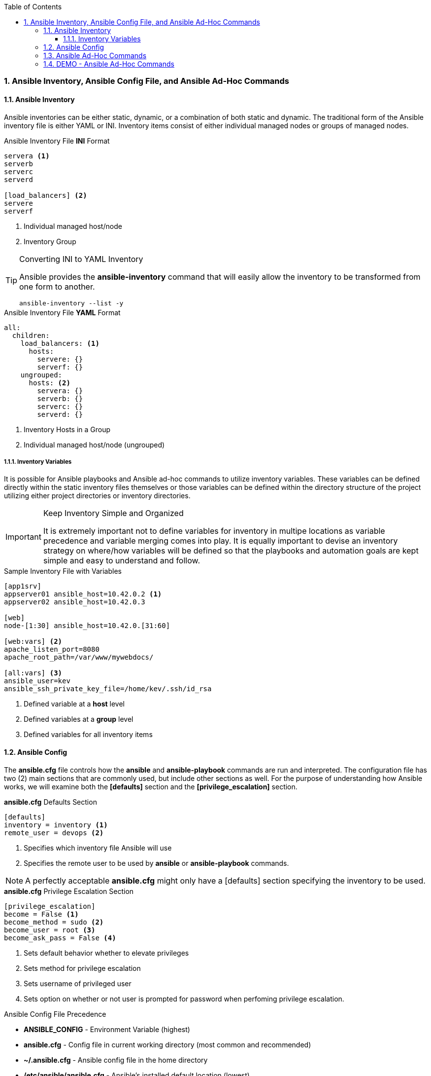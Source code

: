 :pygments-style: tango
:source-highlighter: pygments
:toc:
:toclevels: 7
:sectnums:
:sectnumlevels: 6
:numbered:
:chapter-label:
:icons: font
ifndef::env-github[:icons: font]
ifdef::env-github[]
:status:
:outfilesuffix: .adoc
:caution-caption: :fire:
:important-caption: :exclamation:
:note-caption: :paperclip:
:tip-caption: :bulb:
:warning-caption: :warning:
endif::[]
:imagesdir: ../images/


=== Ansible Inventory, Ansible Config File, and Ansible Ad-Hoc Commands

==== Ansible Inventory

Ansible inventories can be either static, dynamic, or a combination of both static and dynamic. The traditional form of the Ansible inventory file is either YAML or INI. Inventory items consist of either individual managed nodes or groups of managed nodes.

.Ansible Inventory File *INI* Format
[source,bash]
----
servera <1>
serverb
serverc
serverd

[load_balancers] <2>
servere
serverf
----
<1> Individual managed host/node
<2> Inventory Group



.Converting INI to YAML Inventory
[TIP]
======
Ansible provides the *ansible-inventory* command that will easily allow the inventory to be transformed from one form to another.

[source,bash]
----
ansible-inventory --list -y
----

======


.Ansible Inventory File *YAML* Format
[source,bash]
----
all:
  children:
    load_balancers: <1>
      hosts:
        servere: {}
        serverf: {}
    ungrouped:
      hosts: <2>
        servera: {}
        serverb: {}
        serverc: {}
        serverd: {}
----
<1> Inventory Hosts in a Group
<2> Individual managed host/node (ungrouped)




===== Inventory Variables

It is possible for Ansible playbooks and Ansible ad-hoc commands to utilize inventory variables. These variables can be defined directly within the static inventory files themselves or those variables can be defined within the directory structure of the project utilizing either project directories or inventory directories.

.Keep Inventory Simple and Organized
[IMPORTANT]
======
It is extremely important not to define variables for inventory in multipe locations as variable precedence and variable merging comes into play. It is equally important to devise an inventory strategy on where/how variables will be defined so that the playbooks and automation goals are kept simple and easy to understand and follow.
======


.Sample Inventory File with Variables
[source,bash]
----
[app1srv]
appserver01 ansible_host=10.42.0.2 <1>
appserver02 ansible_host=10.42.0.3

[web]
node-[1:30] ansible_host=10.42.0.[31:60]

[web:vars] <2>
apache_listen_port=8080
apache_root_path=/var/www/mywebdocs/

[all:vars] <3>
ansible_user=kev
ansible_ssh_private_key_file=/home/kev/.ssh/id_rsa

----
<1> Defined variable at a *host* level
<2> Defined variables at a *group* level
<3> Defined variables for all inventory items

==== Ansible Config

The *ansible.cfg* file controls how the *ansible* and *ansible-playbook* commands are run and interpreted. The configuration file has two (2) main sections that are commonly used, but include other sections as well. For the purpose of understanding how Ansible works, we will examine both the *[defaults]* section and the *[privilege_escalation]* section.

.*ansible.cfg* Defaults Section
[source,bash]
----
[defaults]
inventory = inventory <1>
remote_user = devops <2>
----
<1> Specifies which inventory file Ansible will use
<2> Specifies the remote user to be used by *ansible* or *ansible-playbook* commands.

[NOTE]
======
A perfectly acceptable *ansible.cfg* might only have a [defaults] section specifying the inventory to be used.
======

.*ansible.cfg* Privilege Escalation Section
[source,bash]
----
[privilege_escalation]
become = False <1>
become_method = sudo <2>
become_user = root <3>
become_ask_pass = False <4>
----
<1> Sets default behavior whether to elevate privileges
<2> Sets method for privilege escalation
<3> Sets username of privileged user
<4> Sets option on whether or not user is prompted for password when perfoming privilege escalation.

.Ansible Config File Precedence
* *ANSIBLE_CONFIG* - Environment Variable (highest)
* *ansible.cfg* - Config file in current working directory (most common and recommended)
* *~/.ansible.cfg* - Ansible config file in the home directory
* */etc/ansible/ansible.cfg* - Ansible's installed default location (lowest)

==== Ansible Ad-Hoc Commands

Ansible Ad-Hoc commands are most often used to quickly perform an automation task using a single Ansible module. These commands can be executed against one or more hosts in the Ansible inventory file.

.Ansible *Ad-Hoc* Command Arguments
[cols="4a,4a",options=header]
|===
|Command Argument
|Description

|*-m MODULE_NAME*
| Module name to execute for the ad-hoc command

|*-a MODULE_ARGS*
|Module arguments needed for the ad-hoc command

|*-b*
|Runs ad-hoc command as a privileged user

|*-K*
|Runs ad-hoc command as a privileged user and requests the *become* password

|*-e EXTRA_VARS*
|Provides extra variables as *KEY=VALUE* to be used for the execution of the ad-hoc command

|===

==== DEMO - Ansible Ad-Hoc Commands

Demonstration and hands-on workshop for Ad-Hoc commands. The demo will utilize the *ping* module to ensure that the *ansible.cfg* and the *inventory* file are correctly setup and working within the Ansible environment.

.*DEMONSTRATION - Ansible Ping*
====

. Change to correct directory
+
[source,bash]
----
[student@workstation ~]$ cd /home/student/Github/AAP_Webinar/Past/ad-hoc
----

. Run the *ansible* ad-hoc command
+
[source,bash]
----
[student@workstation ad-hoc]$ ansible -m ping all
servere | SUCCESS => {
    "ansible_facts": {
        "discovered_interpreter_python": "/usr/libexec/platform-python"
    },
    "changed": false,
    "ping": "pong"
}
servera | SUCCESS => {
    "ansible_facts": {
        "discovered_interpreter_python": "/usr/libexec/platform-python"
    },
    "changed": false,
    "ping": "pong"
}
serverc | SUCCESS => {
    "ansible_facts": {
        "discovered_interpreter_python": "/usr/libexec/platform-python"
    },
    "changed": false,
    "ping": "pong"
}
serverb | SUCCESS => {
    "ansible_facts": {
        "discovered_interpreter_python": "/usr/libexec/platform-python"
    },
    "changed": false,
    "ping": "pong"
}
serverd | SUCCESS => {
    "ansible_facts": {
        "discovered_interpreter_python": "/usr/libexec/platform-python"
    },
    "changed": false,
    "ping": "pong"
}
serverf | SUCCESS => {
    "ansible_facts": {
        "discovered_interpreter_python": "/usr/libexec/platform-python"
    },
    "changed": false,
    "ping": "pong"
}
----

.Checking Sudoers Ability and Setup
[TIP]
======

.Checking *ansible.cfg* for Ability to *BECOME* without *sudo* Password
[source,bash]
----
[student@workstation ad-hoc]$ ansible -m ping all --become
----

.Checking *ansible.cfg* for Ability to *BECOME* with *sudo* and Prompting for Password
[source,bash]
----
[student@workstation ad-hoc]$ ansible -m ping all --become -K
BECOME password:
----
======

====

The next demonstration will use the *copy* module to create a user in the managed systems making an entry to the *sudoers* file.

.*DEMONSTRATION - Ansible Ad-Hoc Command to Create User and Sudoers File*
====

. Change to correct directory
+
[source,bash]
----
[student@workstation ~]$ cd /home/student/Github/AAP_Webinar/Past/ad-hoc
----

. Run the *ansible* commands to create the user and update the *sudoers* file.
.. Create the user on the remote system.
+
[source,bash]
----
[student@workstation ad-hoc]$ ansible -m user -a 'name=travis uid=1040 comment="Travis Michette" group=wheel' servera -b
servera | SUCCESS => {
    "ansible_facts": {
        "discovered_interpreter_python": "/usr/libexec/platform-python"
    },
    "append": false,
    "changed": false,
    "comment": "Travis Michette",
    "group": 10,
    "home": "/home/travis",
    "move_home": false,
    "name": "travis",
    "shell": "/bin/bash",
    "state": "present",
    "uid": 1040
}
----

.. Create the user in a *sudoers* file.
+
[source,bash]
----
[student@workstation ad-hoc]$ ansible -m copy -a 'content="travis ALL=(ALL) NOPASSWD:ALL" dest=/etc/sudoers.d/travis' servera -b
----

. Test new user and sudo rights
.. SSH to *servera*
+
[source,bash]
----
[student@workstation ad-hoc]$ ssh travis@servera
----
.. *sudo* without a password
+
[source,bash]
----
[travis@servera ~]$ sudo -i
[root@servera ~]#
----
====
